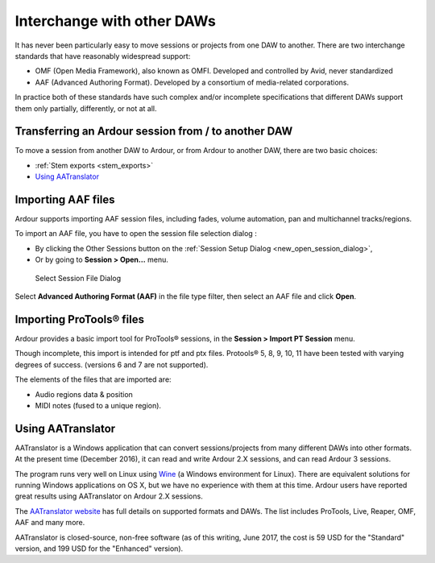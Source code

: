.. _interchange_with_other_daws:

Interchange with other DAWs
===========================

It has never been particularly easy to move sessions or projects from one DAW to another. There are two interchange standards that have reasonably widespread support:

-  OMF (Open Media Framework), also known as OMFI. Developed and controlled by Avid, never standardized
-  AAF (Advanced Authoring Format). Developed by a consortium of media-related corporations.

In practice both of these standards have such complex and/or incomplete specifications that different DAWs support them only partially, differently, or not at all.

Transferring an Ardour session from / to another DAW
----------------------------------------------------

To move a session from another DAW to Ardour, or from Ardour to another DAW, there are two basic choices:

-  :ref:`Stem exports <stem_exports>`
-  `Using AATranslator <#using_aatranslator>`__

Importing AAF files
-------------------

Ardour supports importing AAF session files, including fades, volume automation, pan and multichannel tracks/regions.

To import an AAF file, you have to open the session file selection dialog :

-  By clicking the Other Sessions button on the :ref:`Session Setup Dialog <new_open_session_dialog>`,
-  Or by going to **Session > Open…** menu.

.. figure:: images/import-aaf.png
   :alt: AAF file selection dialog

   Select Session File Dialog

Select **Advanced Authoring Format (AAF)** in the file type filter, then select an AAF file and click **Open**.

Importing ProTools® files
-------------------------

Ardour provides a basic import tool for ProTools® sessions, in the **Session > Import PT Session** menu.

Though incomplete, this import is intended for ptf and ptx files. Protools® 5, 8, 9, 10, 11 have been tested with varying degrees of success. (versions 6 and 7 are not supported).

The elements of the files that are imported are:

-  Audio regions data & position
-  MIDI notes (fused to a unique region).

.. _using_aatranslator:

Using AATranslator
------------------

AATranslator is a Windows application that can convert sessions/projects from many different DAWs into other formats. At the present time (December 2016), it can read and write Ardour 2.X sessions, and can read Ardour 3 sessions.

The program runs very well on Linux using `Wine <http://www.winehq.org/>`__ (a Windows environment for Linux). There are equivalent solutions for running Windows applications on OS X, but we have no experience with them at this time. Ardour users have reported great results using AATranslator on Ardour 2.X sessions.

The `AATranslator website <http://www.aatranslator.com.au/>`__ has full details on supported formats and DAWs. The list includes ProTools, Live, Reaper, OMF, AAF and many more.

AATranslator is closed-source, non-free software (as of this writing, June 2017, the cost is 59 USD for the "Standard" version, and 199 USD for the "Enhanced" version).
